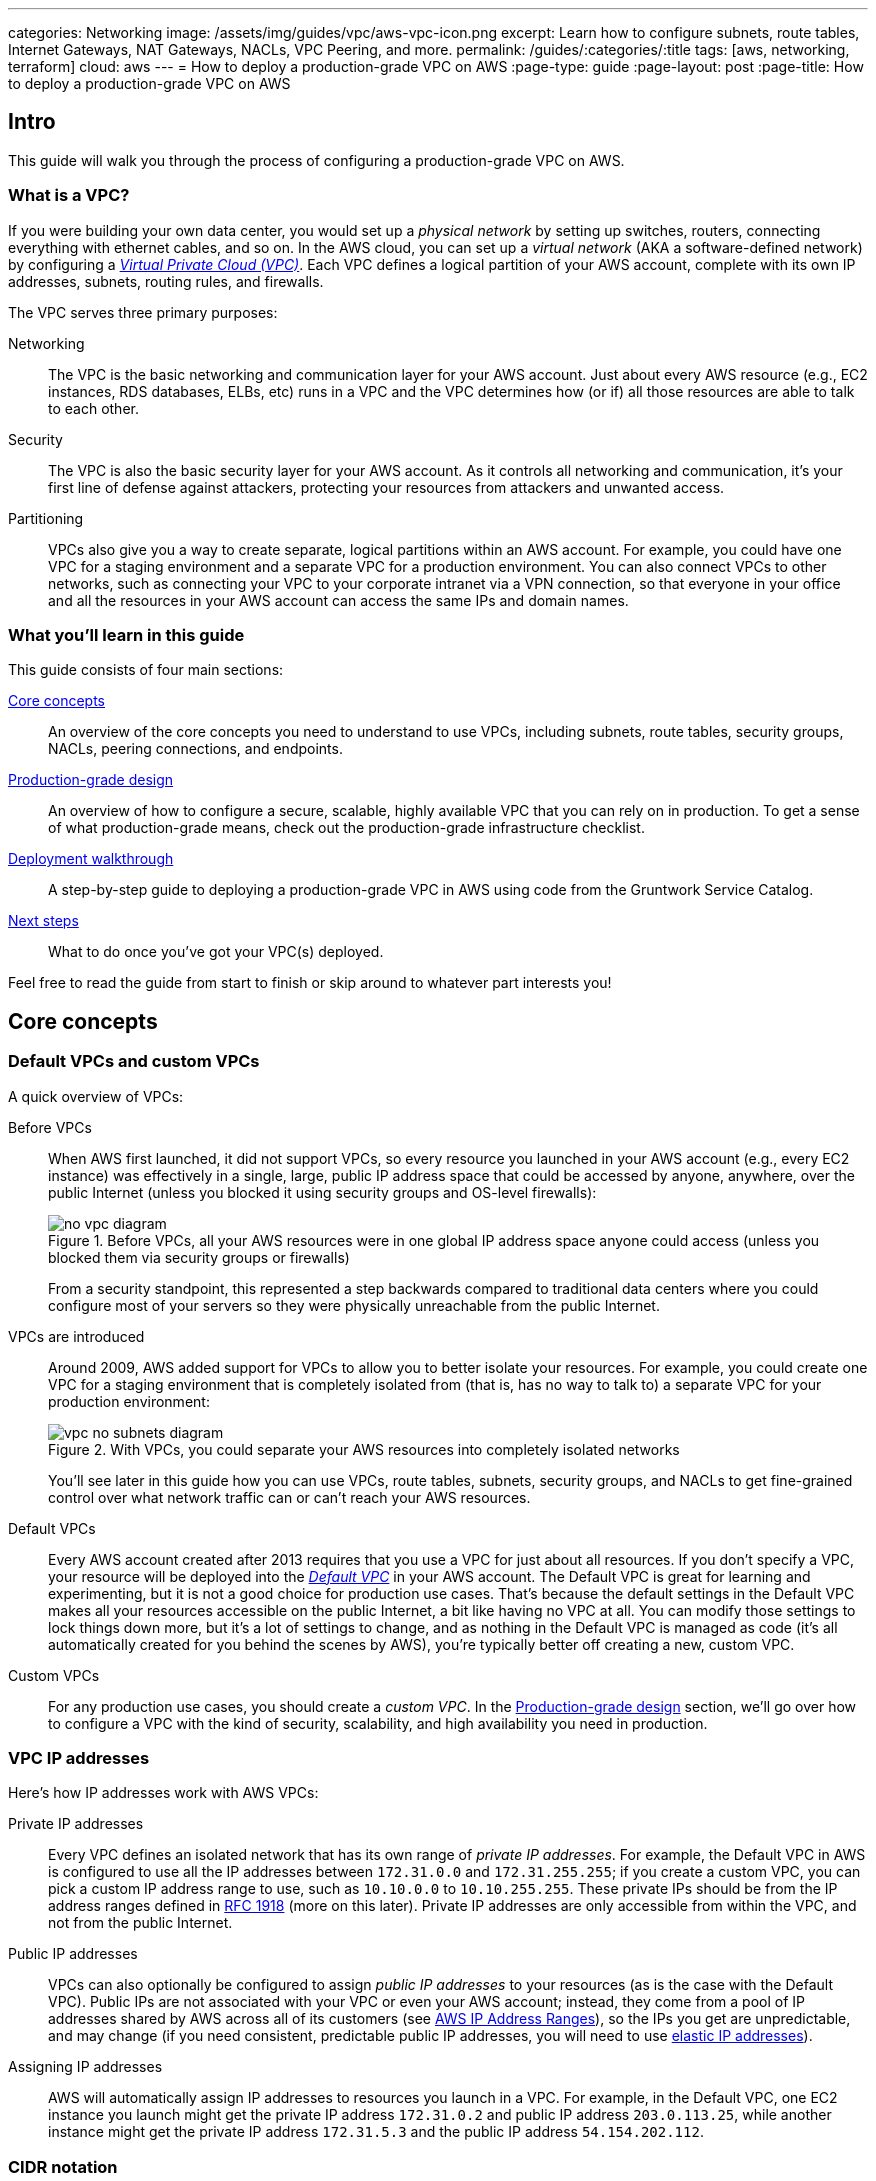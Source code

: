 ---
categories: Networking
image: /assets/img/guides/vpc/aws-vpc-icon.png
excerpt: Learn how to configure subnets, route tables, Internet Gateways, NAT Gateways, NACLs, VPC Peering, and more.
permalink: /guides/:categories/:title
tags: [aws, networking, terraform]
cloud: aws
---
= How to deploy a production-grade VPC on AWS
:page-type: guide
:page-layout: post
:page-title: How to deploy a production-grade VPC on AWS

== Intro

This guide will walk you through the process of configuring a production-grade VPC on AWS.

=== What is a VPC?

If you were building your own data center, you would set up a _physical network_ by setting up switches, routers,
connecting everything with ethernet cables, and so on. In the AWS cloud, you can set up a _virtual network_ (AKA a
software-defined network) by configuring a https://aws.amazon.com/vpc/[_Virtual Private Cloud (VPC)_]. Each VPC defines
a logical partition of your AWS account, complete with its own IP addresses, subnets, routing rules, and firewalls.

The VPC serves three primary purposes:

Networking::
  The VPC is the basic networking and communication layer for your AWS account. Just about every AWS resource (e.g.,
  EC2 instances, RDS databases, ELBs, etc) runs in a VPC and the VPC determines how (or if) all those resources are
  able to talk to each other.

Security::
  The VPC is also the basic security layer for your AWS account. As it controls all networking and communication,
  it's your first line of defense against attackers, protecting your resources from attackers and unwanted access.

Partitioning::
  VPCs also give you a way to create separate, logical partitions within an AWS account. For example, you could have
  one VPC for a staging environment and a separate VPC for a production environment. You can also connect VPCs to
  other networks, such as connecting your VPC to your corporate intranet via a VPN connection, so that everyone in
  your office and all the resources in your AWS account can access the same IPs and domain names.

=== What you'll learn in this guide

This guide consists of four main sections:

<<core_concepts>>::
  An overview of the core concepts you need to understand to use VPCs, including subnets, route tables, security
  groups, NACLs, peering connections, and endpoints.

<<production_grade_design>>::
  An overview of how to configure a secure, scalable, highly available VPC that you can rely on in production. To get a
  sense of what production-grade means, check out the production-grade infrastructure checklist.

// TODO: link to checklist

<<deployment_walkthrough>>::
  A step-by-step guide to deploying a production-grade VPC in AWS using code from the Gruntwork Service Catalog.

<<next_steps>>::
  What to do once you've got your VPC(s) deployed.

Feel free to read the guide from start to finish or skip around to whatever part interests you!

[[core_concepts]]
== Core concepts

// TODO: concepts to consider covering in the future:
// - Transit Gateways
// - IPV6
// - Shared VPCs
// - Flow logs
// - Traffic mirroring

[[default_vpcs_custom_vpcs]]
=== Default VPCs and custom VPCs

A quick overview of VPCs:

Before VPCs::
  When AWS first launched, it did not support VPCs, so every resource you launched in your AWS account (e.g., every EC2
  instance) was effectively in a single, large, public IP address space that could be accessed by anyone, anywhere,
  over the public Internet (unless you blocked it using security groups and OS-level firewalls):
+
.Before VPCs, all your AWS resources were in one global IP address space anyone could access (unless you blocked them via security groups or firewalls)
image::/assets/img/guides/vpc/no-vpc-diagram.png[]
+
From a security standpoint, this represented a step backwards compared to traditional data centers where you could
configure most of your servers so they were physically unreachable from the public Internet.

VPCs are introduced::
  Around 2009, AWS added support for VPCs to allow you to better isolate your resources. For example, you could create
  one VPC for a staging environment that is completely isolated from (that is, has no way to talk to) a separate VPC for
  your production environment:
+
.With VPCs, you could separate your AWS resources into completely isolated networks
image::/assets/img/guides/vpc/vpc-no-subnets-diagram.png[]
+
You'll see later in this guide how you can use VPCs, route tables, subnets, security groups, and NACLs to get
fine-grained control over what network traffic can or can't reach your AWS resources.

Default VPCs::
  Every AWS account created after 2013 requires that you use a VPC for just about all resources. If you don't specify a
  VPC, your resource will be deployed into the
  https://docs.aws.amazon.com/vpc/latest/userguide/default-vpc.html:[_Default VPC_] in your AWS account. The Default VPC
  is great for learning and experimenting, but it is not a good choice for production use cases. That's because the
  default settings in the Default VPC makes all your resources accessible on the public Internet, a bit like having no
  VPC at all. You can modify those settings to lock things down more, but it's a lot of settings to change, and as
  nothing in the Default VPC is managed as code (it's all automatically created for you behind the scenes by AWS),
  you're typically better off creating a new, custom VPC.

Custom VPCs::
  For any production use cases, you should create a _custom VPC_. In the <<production_grade_design>> section, we'll go
  over how to configure a VPC with the kind of security, scalability, and high availability you need in production.

[[vpc_ip_addresses]]
=== VPC IP addresses

Here's how IP addresses work with AWS VPCs:

Private IP addresses::
  Every VPC defines an isolated network that has its own range of _private IP addresses_. For example, the Default VPC
  in AWS is configured to use all the IP addresses between `172.31.0.0` and `172.31.255.255`; if you create a custom
  VPC, you can pick a custom IP address range to use, such as `10.10.0.0` to `10.10.255.255`. These private IPs should
  be from the IP address ranges defined in http://www.faqs.org/rfcs/rfc1918.html[RFC 1918] (more on this later).
  Private IP addresses are only accessible from within the VPC, and not from the public Internet.

Public IP addresses::
  VPCs can also optionally be configured to assign _public IP addresses_ to your resources (as is the case with the
  Default VPC). Public IPs are not associated with your VPC or even your AWS account; instead, they come from a pool of
  IP addresses shared by AWS across all of its customers
  (see https://docs.aws.amazon.com/general/latest/gr/aws-ip-ranges.html[AWS IP Address Ranges]), so the IPs you get are
  unpredictable, and may change (if you need consistent, predictable public IP addresses, you will need to use
  https://docs.aws.amazon.com/AWSEC2/latest/UserGuide/elastic-ip-addresses-eip.html[elastic IP addresses]).

Assigning IP addresses::
  AWS will automatically assign IP addresses to resources you launch in a VPC. For example, in the Default VPC,
  one EC2 instance you launch might get the private IP address `172.31.0.2` and public IP address `203.0.113.25`,
  while another instance might get the private IP address `172.31.5.3` and the public IP address `54.154.202.112`.

[[cidr_notation]]
=== CIDR notation

When dealing with networking, you often need to reason about ranges of IPs, such as "all IP addresses between
`172.31.0.0` and ``172.31.255.255``" (there are 65,536 IP addresses in this range). The de facto standard for
representing IP address ranges is called
_https://en.wikipedia.org/wiki/Classless_Inter-Domain_Routing[Classless Inter-Domain Routing (CIDR) notation]_. For
example, the same 65,536 IP addresses can be represented in CIDR notation as `172.31.0.0/16`. This notation includes
the _IP address_ (`172.31.0.0`) and the _number of bits in the mask_ (`/16`). To understand what the notation means,
you:

. Convert the IP address to binary: e.g., `172.31.0.0` in binary is `10101100.00011111.00000000.00000000`.
. The mask tells you how many bits of the binary IP address identify the network (and stay constant for everything in
that network) and how many bits identify unique hosts (and therefore, can vary). For a `/16` mask, the
left-most 16 bits stay constant, while the right-most 16 bits are allowed to vary.
. Putting that together, `172.31.0.0/16` represents all IP addresses from `10101100.00011111.00000000.00000000`
(`172.31.0.0`) to `10101100.00011111.11111111.11111111` (`172.31.255.255`).

A few handy notes:

CIDR calculators::
  You can use http://cidr.xyz/[online CIDR calculators] to quickly do the math for you.

CIDR blocks::
  IP addresses expressed in CIDR notation are often called CIDR Blocks.

All IPs::
  The CIDR Block `0.0.0.0/0` corresponds to all IP address.

Single IPs::
  To specify a single IP address (e.g., the IP of a specific server), use the `/32` mask: e.g., `4.4.4.4/32` is the
  CIDR notation for just one IP, `4.4.4.4`.

[[subnets]]
=== Subnets

.VPCs partitioned into multiple subnets: public, private (services), private (persistence)
image::/assets/img/guides/vpc/vpc-subnets-diagram.png[]

Each VPC is partitioned into one or more _https://docs.aws.amazon.com/vpc/latest/userguide/VPC_Subnets.html:[subnets]_
(sub-networks). Each subnet controls a portion of the VPC's CIDR range. For example, a VPC with the CIDR block
`10.10.0.0/16` (all IPs from `10.10.0.0` - `10.10.255.255`) might be partitioned into two subnets, one with the CIDR
block `10.10.0.0/17` (all IPs from `10.10.0.0` - `10.10.127.255`) and one with CIDR block `10.10.128.0/17` (all IPs
from `10.10.128.0` - `10.10.255.255`). Note that subnets in the same VPC are not allowed to have overlapping CIDR
ranges.

[[route_tables]]
=== Route tables

Every subnet must define a _https://docs.aws.amazon.com/vpc/latest/userguide/VPC_Route_Tables.html[route table]_ that
defines how to route traffic within that subnet. A route table consists of one or more _routes_, where each route
specifies a _destination_, which is the range of IP addresses (in CIDR notation) to route, and the _target_, which is
where to send the traffic for that range of IP addresses.

Here's an example route table:

|===
|Destination |Target

|10.0.0.0/24
|Local

|0.0.0.0/0
|igw-12345
|===

This route table sends all traffic within the subnet's CIDR block, `10.0.0.0/24`, to the _Local_ route, which means it
will be automatically routed within the subnet by AWS. This table then adds a fallback route for all other IPs
(`0.0.0.0/0`) to send traffic to the an Internet Gateway with ID `igw-12345`. We'll discuss Internet Gateways next.

[[internet_gateways]]
=== Internet Gateways, public subnets, and private subnets

An _https://docs.aws.amazon.com/vpc/latest/userguide/VPC_Internet_Gateway.html[Internet Gateway]_ is a service managed
by AWS that runs in your VPC. It allows access to and from the public Internet for resources in your subnet that have
a public IP address (assuming you configure a route table entry in that subnet pointing to the Internet Gateway).

Subnets that have routes to Internet Gateways are called _public subnets_, as the public IP addresses in those subnets
can be accessed directly from the public Internet. Subnets that do not have routes to Internet Gateways are called
_private subnets_, as they will rely solely on routing to private IP addresses, which can only be accessed from within
the VPC.

[[nat_gateways]]
=== NAT Gateways

Resources in your public subnets can access the public Internet via an Internet Gateway. But what about resources in a
private subnet? These resources don't have public IP addresses, nor a route to an Internet Gateway, so what do you do?

The solution is to deploy a _https://docs.aws.amazon.com/vpc/latest/userguide/vpc-nat-gateway.html[NAT Gateway]_. The
NAT Gateway should run in a public subnet and have its own public IP address. It can perform _network address
translation_, taking network requests from a resource in a private subnet, swapping in its own public IP address in
those requests, sending them out to the public Internet (via the Internet Gateway in the public subnet), getting back
a response, and sending the response back to the original sender in the private subnet.

In order for the NAT Gateway to work, you'll need to add a route to the route table for your private subnets:

|===
|Destination |Target

|10.10.0.0/24
|Local

|0.0.0.0/0
|nat-67890
|===

This route table sends all traffic within the private subnet's CIDR block, `10.10.0.0/24`, to the Local route, and
the traffic for all other IPs, `0.0.0.0/0`, to a NAT Gateway with ID `nat-67890`.

[[security_groups]]
=== Security Groups

Most resources in AWS allow you to attach one or more
_https://docs.aws.amazon.com/vpc/latest/userguide/VPC_SecurityGroups.html[security groups]_, which are virtual
firewalls that you can use to control which ports that resources opens for inbound and outbound network traffic. By
default, all ports are blocked, so to allow network communication, you can add inbound and outbound _rules_. Each rule
in a security group specifies a port range, the IP addresses or other security groups that will be allowed to access
that port range, and the protocol that will be allowed on those port range.

Here's an example of inbound rules:

|===
|Port range|Source|Protocol|Comment

|80
|10.0.0.0/16
|tcp
|Allow HTTP requests from within the VPC

|443
|10.0.0.0/16
|tcp
|Allow HTTPS requests from within the VPC

|4000 - 5000
|sg-abcd1234
|tcp
|Open a range of ports (e.g., for debugging) to another security group with ID `sg-abcd1234`
|===

And here's an example of outbound rules:

|===
|Port range|Destination|Protocol|Comment

|443
|0.0.0.0/0
|tcp
|Allow all outbound requests over HTTPS so you can talk to the public Internet
|===

Note that every VPC has a
_https://docs.aws.amazon.com/vpc/latest/userguide/VPC_SecurityGroups.html#DefaultSecurityGroup[Default Security Group]_
that will be used if you don't specify any other security group for your resources. We recommend always attaching a
custom security group with rules that exactly match your use case, rather than relying on this default, global one.

[[nacls]]
=== Network ACLs

In addition to security groups, which act as firewalls on individual resources (e.g., on an EC2 instance), you can also
create _https://docs.aws.amazon.com/vpc/latest/userguide/vpc-network-acls.html[network access control lists (NACLs)]_,
which act as firewalls for an entire subnet. Just as with security groups, NACLs have inbound and outbound rules that
specify a port range, the IP addresses that can talk to that port range, and the protocol that will be allowed on that
port range.

However, there are two main differences with NACLs:

Allow/Deny::
  Each NACL rule can either `ALLOW` or `DENY` the traffic defined in that rule.

Stateful/Stateless::
  Security groups are _stateful_, so if have a rule that allows an inbound connection on, say, port 80, the security
  group will automatically also open up an outbound port for that specific connection so it can respond. With a NACL,
  if you have a rule that allows an inbound connection on port 80, that connection will not be able to respond unless
  you also manually add another rule that allows outbound connections for the response. You normally don't know exactly
  which port will be used to respond: these are called
  _https://docs.aws.amazon.com/vpc/latest/userguide/vpc-network-acls.html#nacl-ephemeral-ports[ephemeral ports]_), and
  the rules depend on the operating system.
+
For example, the networking stack on Linux usually picks any available port
from the range 32768-61000, where as Windows Server 2003 uses 1025-5000, NAT Gateways use 1024-65535, and so on.
Therefore, in practice, you typically have to open ephemeral ports 1024-65535 in your NACL, both for inbound and
outbound (as when you establish outbound connections, anyone responding will likely do so on an ephemeral port),
making them primarily useful for locking down the low-numbered ports (< 1024) used for standard protocols (e.g., HTTP
uses port 80), and locking down source/destination IP addresses.

[[vpc_peering]]
=== VPC Peering

.Multiple VPCs connected via VPC peering
image::/assets/img/guides/vpc/vpc-diagram.png[]

Normally, you use VPCs to create isolated networks, so the resources in one VPC have no way to access the resources in
another VPC. _https://docs.aws.amazon.com/vpc/latest/peering/what-is-vpc-peering.html[VPC Peering]_ is a networking
connection between two VPCs that gives you a way to allow limited, controlled cross-VPC communication. For example,
you might have a management VPC where you run DevOps tooling (e.g., Jenkins), and you may want to allow that VPC to
have limited access to your staging and production VPCs so that DevOps tooling can carry out maintenance tasks.

To support this use case, you can create a VPC peering connection between the management and staging VPCs, and another
one between the management and production VPCs, plus route table entries that allow certain traffic to be routed
between those VPCs (e.g., allow specific subnets in the management VPC to talk to specific subnets in the staging and
production VPCs). Note that peering connections are not transitive, so while the management VPC will get limited access
to staging and production, staging and production will not have any access to each other (this is why it makes sense to
put the DevOps tooling in its own VPC, rather than shoving it directly into the staging or production VPCs).

[NOTE]
====
If you have a large number of VPCs to interconnect, setting up a peering connection between each pair (n^2^
connections total) can quickly become impractical. In this case, you should look into using the
https://aws.amazon.com/transit-gateway/[AWS Transit Gateway].
====

[[vpc_endpoints]]
=== VPC Endpoints

Something that catches many AWS users off guard is that if you have some code running in AWS, and that code makes an
API call to AWS (e.g., you're writing data to S3 or deploying an EC2 instance), that request will be routed outside of
your AWS account and through the public Internet, before finally making its way back to AWS. That's because, under the
hood, AWS API calls are HTTPS requests to a domain like `<API>.<REGION>.amazonaws.com` (e.g.,
`s3.us-east-1.amazonaws.com`), which, by default, will be resolved and routed via public DNS and Internet
infrastructure just like all other requests, even if you're making that request from within an AWS account. These
API calls are encrypted with TLS, so attackers shouldn't be able to read them, but having potentially sensitive data
traverse the public Internet completely unnecessarily is not optimal from a security perspective.

To keep your traffic completely within your own AWS account, you can use
_https://docs.aws.amazon.com/vpc/latest/userguide/vpc-endpoints.html[VPC Endpoints]_. Endpoints are virtual devices
that can route traffic to specific AWS services without that traffic ever having to leave your AWS account. When you
create an endpoint, you can have AWS configure private DNS entries within your VPC so that requests to the various AWS
domain names (e.g., `s3.us-east-1.amazonaws.com`) automatically route to these endpoints instead of the public Internet.

There are two types of endpoints, each of which support different AWS services:

Gateway endpoints::
  These are the original endpoints AWS created. They are free, but only support S3 and DynamoDB.

Interface endpoints::
  These are the new types of endpoints. They are backed by https://aws.amazon.com/privatelink/[PrivateLink], which is
  a paid service, and include support for CloudTrail, Secrets Manager, EC2, SNS, and many other services
  (https://docs.aws.amazon.com/vpc/latest/userguide/vpc-endpoints.html[full list]).

[[regions_azs]]
=== Regions and availability zones

.AWS regions and availability zones
image::/assets/img/guides/vpc/aws-regions.png[]

AWS has data centers all over the world, grouped into regions and availability zones. An _AWS region_ is a separate
geographic area, such as `us-east-2` (Ohio), `eu-west-1` (Ireland), and `ap-southeast-2` (Sydney). Within each region,
there are multiple data centers known as _availability zones_, such as `us-east-2a`, `us-east-2b`, and so on.

Each availability zone in the same region is isolated, but connected via low-latency links, so AWS makes it easy to
deploy your infrastructure across multiple availability zones as if it was all in one big data center, such as running
a cluster of EC2 instances, with the instances distributed across `us-east-2a`, `us-east-2b`, and `us-east-2c`. This
makes your infrastructure resilient to the outage of an entire data center.

If you want to be resilient to the outage of an entire region (e.g., all data centers in `us-east-2` going down), you
can deploy your infrastructure across multiple regions, but this tends to be more difficult. Latency between regions
is significantly higher, and as AWS treats regions completely independently, there isn't much tooling for multi-region
deployments built-in. You'll need to replicate your infrastructure and data and solve multi-region latency and eventual
consistency issues: check out
https://aws.amazon.com/blogs/apn/architecting-multi-region-saas-solutions-on-aws/[Architecting Multi-Region SaaS Solutions on AWS] and
https://read.acloud.guru/why-and-how-do-we-build-a-multi-region-active-active-architecture-6d81acb7d208[How to build a multi-region active-active architecture on AWS]
as starting points.

[[production_grade_design]]
== Production-grade design

With all the core concepts out of the way, let's now discuss how to configure a production-grade VPC that looks
something like this:

.A production-grade VPC setup
image::/assets/img/guides/vpc/vpc-diagram.png[]

[[defense_in_depth]]
=== Defense in depth

.Aerial view of Beaumaris Castle, showing multiple layers of walls for defense. Crown copyright 2016.
image::/assets/img/guides/vpc/castle.jpeg[]

People make mistakes all the time: forgetting to remove accounts, keeping ports open, including test credentials in
production code, etc. Rather than living in an idealized model where we assume people won't make mistakes, you can
employ a link:https://en.wikipedia.org/wiki/Defense_in_depth_(computing)[Defense in Depth] strategy of setting up multiple
layers of protection so that a failure in any single layer doesn't immediately lead to disaster. You never want to be
one typo away from a security incident.

In the middle ages, castles were built with multiple layers of defense to ward off attackers: moat, outer wall, inner
wall, keep, defenders on the walls, and so on. Similarly, a production-grade VPC infrastructure will include multiple
layers of defense against attackers, including multiple VPCs, subnet tiers, security groups, NACLs, and so on, as
described in the next few sections.

[[multiple_accounts]]
=== Multiple AWS accounts

The first layer of defense is to define each environment (e.g., dev, stage, prod) in a completely separate AWS account.
The reason you want separate AWS accounts is that isolating resources within a single account leads to a nightmare of
complicated IAM policies as you try to allow users within that account access to some resources, but not others. It
is very difficult, for example, to grant minimal IAM privileges in a single AWS account such that you can create IAM
roles and permissions for a particular environment but not another environment. It's all too easy to get the
permissions wrong, which increases your exposure to attackers (e.g., an attacker who gets access to a pre-prod
environment may find it easier to get access to prod) and to accidental error (e.g., a developer may accidentally
change something in prod rather than pre-prod).

Therefore, your best bet is to put pre-production environments and production environments in completely separate AWS
accounts. This makes it easy to, for example, grant relatively lax permissions in pre-prod environments, but very
strict permissions in production. Check out the <<production_grade_aws_account_structure>> guide for instructions.

[[multiple_vpcs]]
=== Multiple VPCs

The second layer of defense is to use separate, isolated VPCs:

Application VPCs::
  Each of the environments where you deploy applications (e.g.,dev, stage, prod) should live in a separate VPC. In
  fact, as mentioned in the previous section, the gold standard is that each of these environments and their associated
  VPCs live in completely separate AWS accounts. We'll call each of these VPCs your _application VPCs_.

Management VPC::
  You will also want a separate VPC for DevOps tooling such as a CI server (e.g., Jenkins) and a bastion host
  (discussed later in this guide). We'll call this the _management VPC_. You can connect the management VPC to each of
  your application VPCs using VPC peering. This (a) gives you more fine grained control over which of your DevOps
  tooling can talk to the application VPCs and (b) allows you to use a single management VPC with multiple application
  VPCs without allowing connections between the application VPCs themselves.

Remove Default VPCs::
  Note that all of the above are custom VPCs. To ensure that you always use these (secure) custom VPCs and never
  accidentally fallback to the less secure defaults, you should delete the Default VPC and remove all the rules from
  your Default Security Group, at least in your production accounts.

VPC sizing::
  AWS VPCs allow masks between `/16` (65,536 IPs) and `/28` (16 IPs). For most use cases, we recommend using `/16`, as
  that gives you a large, contiguous block of IPs that you're unlikely to exhaust.

IP addresses::
  The Internet Assigned Numbers Authority (IANA) has three blocks of the IP addresses reserved for use as
  private IPs (http://www.faqs.org/rfcs/rfc1918.html[RFC 1918]). Your VPCs should all use CIDR blocks that fall into
  one of these IP address ranges:
+
----
10.0.0.0    - 10.255.255.255
172.16.0.0  - 172.31.255.255
192.168.0.0 - 192.168.255.255
----

Unique CIDR blocks::
  Every VPC you have should have a unique, non-overlapping CIDR block: e.g., dev could be `10.0.0.0/16`, production
  could be `10.10.0.0/16`, management could be `10.20.0.0/16`, and so on. Overlapping CIDR blocks should be avoided as
  they will prevent you from being able to peer VPCs together and from connecting your VPCs to other data centers or
  your corporate intranet via site-to-site VPN connections.

[[multiple_subnets]]
=== Multiple subnet tiers

.Each VPC is partitioned into multiple tiers of subnets
image::/assets/img/guides/vpc/subnets-diagram.png[]

The third layer of defense is to use separate _subnet tiers_, where each tier contains multiple subnets configured in
the same way. We recommend the following three theirs for most use cases:

Public tier::
  This tier contains public subnets, so any resources in this tier will be directly addressable from the public
  Internet. The only things you should run in this tier are highly locked down services that must be exposed directly
  to the public, including load balancers and the bastion host.

Private application tier::
  This tier contains private subnets, so any resources in tier will not be directly addressable from the public
  Internet. This tier should be used for all of your applications: e.g., EC2 instances, Docker containers, and so on.

Private persistence tier::
  This tier also contains private subnets, so any resources in tier will not be directly addressable from the public
  Internet. This tier should be used for all of your data stores: e.g., relational databases, caches, NoSQL stores, and
  so on. This allows you to add additional additional layers of defense for your data, as described in the next
  section. If you have no data stores (e.g., in a management VPC), this tier can be omitted.

Each tier should contain one subnet per availability zone in your chosen AWS region so that resources in that tier can
take advantage of all availability zones. So, if you picked the `us-east-2` region, which has three availability zones
(`us-east-2a`, `us-east-2b`, and `us-east-2c`), you'd have three subnets in each tier, for a total of 9 subnets. The
subnets should each use non-overlapping CIDR blocks, typically with a mask of `/21` (2,048 IPs).

The reason to have separate tiers is that it allows you to configure fine-grained security rules for each tier, as
discussed in the next section.

[[security_groups_nacls]]
=== Security groups and NACLs

.Security group settings for the different subnet tiers
image::/assets/img/guides/vpc/peering-diagram.png[]

Use security groups and NACLs to configure the following rules for each subnet tier:

Public tier::
  The public tier should allow all requests.

Private application tier::
  The private application tier should only allow requests to/from the public tier, private application tier, private
  persistence tier, and the management VPC. Notably, requests from the public Internet and other subnets are not
  allowed.

Private persistence tier::
  The private persistence tier should only allow requests to/from the private application tier, private persistence
  tier, and optionally the management VPC (e.g., if you need to run schema migrations during a CI build). Notably,
  requests from the public Internet and other subnets—including the public subnet tier—are not allowed. This provides
  an extra layer of defense for your data, which is the most valuable, irreplaceable, and sought-after resource at most
  companies.

This is a defense-in-depth strategy in action: attackers outside your VPC have no direct access to any of your
applications or data stores, only to the resources in your public subnets, such as load balancers, which should be
thoroughly locked down. Moreover, even if the attackers break into the public subnet in one environment, they still
don't have direct access to the data in the persistence tier of that environment, nor to anything in any other
environment.

[[gateways]]
=== Internet Gateways and NAT Gateways

If the resources in your VPC need to be able to reach the outside world, you'll need to deploy an Internet Gateway and
NAT Gateway:

Internet Gateway::
  Deploy an Internet Gateway and configure a fallback route (i.e., `0.0.0.0/0`) in your public subnets to send traffic
  to this Gateway. You only need one Internet Gateway per VPC, as AWS will handle auto scaling and auto healing for this
  managed service completely automatically.

NAT Gateways::
  If you have resources in your private application or private persistence subnets that need to make outbound calls to
  the public Internet (e.g., to call a 3rd party API), you'll need to deploy one or more NAT Gateways in your public
  subnets. In pre-prod environments, a single NAT Gateway is probably enough, but to get high availability in
  production, you may want to deploy multiple NAT Gateways, each one in a different availability zone.
+
Each NAT Gateway should get an Elastic IP Address so that it has a consistent IP address you (and your
customers/partners) can use in firewalls. In each of your private subnets, you'll need to configure a fallback route
(i.e., `0.0.0.0/0`) to point to one of your NAT Gateway (if using multiple NAT Gateways, point to the one in the same
availability zone as the subnet itself).

[[bastion_host]]
=== Bastion host

Since all of your application servers and data stores are in private subnets, they are not accessible from the public
Internet. So what do you do if you need to access them? For example, you might need to SSH to an application server to
troubleshoot something, or connect to a database to run queries, or access an internal URL for testing.

One solution is to deploy a _bastion host_, which is a single, highly locked-down server that you expose to the public
Internet. You could then connect to the bastion host over SSH or VPN, and once connected, you would be "in the network"
and able to access other resources within your VPC. It's easier to secure and harden a single server than a whole
fleet of them: for example, you could configure the bastion host to run a CIS-hardened Linux distro, install file
integrity monitoring and intrusion prevention software, disallow any new software to be installed, log all activity on
the server, lock down all ports (except SSH and/or VPN), rebuild and redeploy the server daily, and so on. Check out
the `How to deploy a production-grade bastion host on AWS` guide _(coming soon!)_ for full details on bastion hosts.

Other solutions that can work with resources in private subnets include
https://docs.aws.amazon.com/AWSEC2/latest/UserGuide/Connect-using-EC2-Instance-Connect.html[EC2 Instance Connect],
which can allow you to SSH to EC2 Instances via a browser-based SSH client in the Amazon EC2 Console, and
https://docs.aws.amazon.com/systems-manager/latest/userguide/session-manager.html[AWS Systems Manager Sessions], which
allow you to manage and connect to EC2 Instances via a custom protocol managed by AWS.

[[deployment_walkthrough]]
== Deployment walkthrough

Let's now walk through how to deploy a production-grade VPC, fully defined and managed as code, using the Gruntwork
Service Catalog.

[[pre_requisites]]
=== Pre-requisites

This walkthrough has the following pre-requistes:

Gruntwork Service Catalog::
  This guide uses code from the https://gruntwork.io/infrastructure-as-code-library/[Gruntwork Service Catalog], as it
  implements most of the production-grade design for you out of the box.
+
IMPORTANT: You must be a https://gruntwork.io/[Gruntwork subscriber] to access this code.
+
Make sure to read <<how_to_use_gruntwork_service_catalog>>.

Terraform::
  This guide uses https://www.terraform.io/[Terraform] to define and manage all the infrastructure as code. If you're
  not familiar with Terraform, check out https://blog.gruntwork.io/a-comprehensive-guide-to-terraform-b3d32832baca[A
  Comprehensive Guide to Terraform], https://training.gruntwork.io/p/terraform[A Crash Course on Terraform], and
  <<how_to_use_gruntwork_service_catalog>>.

AWS accounts::
  This guide deploys infrastructure into one or more AWS accounts. Check out the
  <<production_grade_aws_account_structure>> guide for instructions. You will also need to be able to authenticate to
  these accounts on the CLI: check out
  https://blog.gruntwork.io/a-comprehensive-guide-to-authenticating-to-aws-on-the-command-line-63656a686799[A Comprehensive Guide to Authenticating to AWS on the Command Line]
  for instructions.

[[deploy_mgmt_vpc]]
=== Deploy a management VPC

// TODO: we should be embedding code snippets from real, working code intended for production (i.e., not the stuff
// under the examples folder of each repo). Perhaps this guide should live with one of the Acme repos for now so we can
// embed examples from our Ref Arch code?

The first step is to deploy a management VPC for DevOps tooling, such as a CI server or a bastion host. To do this, you
can use the https://github.com/gruntwork-io/module-vpc/tree/master/modules/vpc-mgmt[vpc-mgmt] module from the
Gruntwork Service Catalog. This module assumes you do not run any data stores in the management VPC, so it solely
contains two tiers of subnets, public and private-app. If you will be deploying data stores in the management VPC
(e.g., a relational database for SonarQube), then use
https://github.com/gruntwork-io/module-vpc/tree/master/modules/vpc-app[vpc-app] instead, which has a third
private-persistence subnet tier.

IMPORTANT: You must be a https://gruntwork.io/[Gruntwork subscriber] to access `module-vpc`.

[[create_wrapper_module]]
==== Create a wrapper module

NOTE: This guide will use https://github.com/gruntwork-io/terragrunt[Terragrunt] and its associated file and folder
structure to deploy Terraform modules. Please note that *Terragrunt is NOT required for using Terraform modules from
the Gruntwork Service Catalog.* Check out <<how_to_use_gruntwork_service_catalog>> for instructions on alternative
options, such as how to <<deploy_using_plain_terraform>>.

To deploy the `vpc-mgmt` module, create a _wrapper module_ called `vpc-mgmt` in your `infrastructure-modules` repo:

----
infrastructure-modules
  └ networking
    └ vpc-mgmt
      └ main.tf
      └ outputs.tf
      └ variables.tf
----

Inside of `main.tf`, configure your AWS provider and Terraform settings:

.infrastructure-modules/networking/vpc-mgmt/main.tf
[source,hcl]
----
provider "aws" {
  # The AWS region in which all resources will be created
  region = var.aws_region

  # Require a 2.x version of the AWS provider
  version = "~> 2.6"

  # Only these AWS Account IDs may be operated on by this template
  allowed_account_ids = var.aws_account_id
}

terraform {
  # The configuration for this backend will be filled in by Terragrunt or via a backend.hcl file. See
  # https://www.terraform.io/docs/backends/config.html#partial-configuration
  backend "s3" {}

  # Only allow this Terraform version. Note that if you upgrade to a newer version, Terraform won't allow you to use an
  # older version, so when you upgrade, you should upgrade everyone on your team and your CI servers all at once.
  required_version = "= 0.12.6"
}
----

Next, use the `vpc-mgmt` module from the Gruntwork Service Catalog, making sure to replace the `<VERSION>` placeholder
with the latest version from the https://github.com/gruntwork-io/module-vpc/releases[releases page]:

.infrastructure-modules/networking/vpc-mgmt/main.tf
[source,hcl]
----
module "vpc" {
  # Make sure to replace <VERSION> in this URL with the latest module-vpc release
  source = "git@github.com:gruntwork-io/module-vpc.git//modules/vpc-mgmt?ref=<VERSION>"

  vpc_name         = var.vpc_name
  aws_region       = var.aws_region
  cidr_block       = var.cidr_block
  num_nat_gateways = var.num_nat_gateways
}
----

Note that all of the parameters should be exposed as input variables in `variables.tf`. This will allow you to set
those variables to different values in different environments or AWS accounts.

You'll also want to configure the NACLs for this VPC using the `vpc-mgmt-network-acls` module from the Gruntwork
Service Catalog:

.infrastructure-modules/networking/vpc-mgmt/main.tf
[source,hcl]
----
module "vpc_network_acls" {
  # Make sure to replace <VERSION> in this URL with the latest module-vpc release
  source = "git@github.com:gruntwork-io/module-vpc.git//modules/vpc-mgmt-network-acls?ref=<VERSION>"

  vpc_id      = module.vpc.vpc_id
  vpc_name    = module.vpc.vpc_name
  vpc_ready   = module.vpc.vpc_ready
  num_subnets = module.vpc.num_availability_zones

  public_subnet_ids  = module.vpc.public_subnet_ids
  private_subnet_ids = module.vpc.private_subnet_ids

  public_subnet_cidr_blocks  = module.vpc.public_subnet_cidr_blocks
  private_subnet_cidr_blocks = module.vpc.private_subnet_cidr_blocks
}
----

Finally, expose all of the `vpc-mgmt` module outputs as outputs of your `vpc-mgmt` wrapper module. There are a large
number of outputs, so see this
https://github.com/gruntwork-io/infrastructure-modules-multi-account-acme/blob/master/networking/vpc-mgmt/outputs.tf[outputs.tf]
file for reference.

[[test_wrapper_module]]
==== Test your wrapper module

At this point, you'll want to test your code. See <<manual_tests_terraform>> and <<automated_tests_terraform>> for
instructions.

[[merge_release_wrapper_module]]
==== Merge and release your wrapper module

Once the module is working the way you want, submit a pull request, get your changes merged into the `master` branch,
and create a new versioned release by using a Git tag. For example, to create a `v0.3.0` release:

----
$ git tag -a "v0.3.0" -m "Created vpc-mgmt module"
$ git push --follow-tags
----

[[pick_deployment_option]]
==== Pick the deployment environments

The next step is to deploy your wrapper `vpc-mgmt` module. You can either deploy it in one AWS account or multiple:

One management VPC::
  You could deploy a single management VPC and then peer it to all of your application VPCs. This is the simplest
  approach, but using the same management VPC for pre-production and production environments carries some risk: first,
  most companies are more lax with security for pre-production, but if an attacker can leverage that to get access to this
  single management VPC, they will also have access to prod; second, having this single management VPC makes it more
  likely that someone on your team will accidentally affect production while they think they are working on
  pre-production (e.g., delete a database table in the wrong environment!).

Multiple management VPCs::
  An alternative is to run multiple management VPCs: typically, you have one that is peered to all of your
  pre-production environments and one that is peered to all your production environments; alternatively, you could have
  one management VPC for each of your environments. This way, you can keep production and non-production environments
  completely separate, reducing the risk from both external attackers and mistakes made by internal employees. The
  drawback to this approach is that you have more infrastructure to manage: more VPCs, more peering connections, more
  route table entries, more bastion hosts, and more credentials.

[[configure_wrapper_module]]
==== Configure the wrapper module for each environment

In each account where you want to deploy a management VPC, you will need to:

. *Prepare the module.* Create a `terragrunt.hcl` file in `infrastructure-live` under the file path
  `<ACCOUNT>/<REGION>/<ENVIRONMENT>/networking/vpc-mgmt`. For example, if you are deploying this VPC in your
  "production" account, in the `us-east-2` region, and this is your "prod" environment, the file path would look like
  this:
+
----
infrastructure-live
  └ production
    └ us-east-2
      └ prod
        └ networking
          └ vpc-mgmt
            └ terragrunt.hcl
----
+
Point the `source` URL in your `terragrunt.hcl` file to your `vpc-mgmt` wrapper module in the `infrastructure-modules`
repo, setting the `ref` param to the version you released earlier:
+
.infrastructure-live/production/us-east-2/prod/networking/vpc-mgmt/terragrunt.hcl
[source,hcl]
----
terraform {
  source = "git@github.com/<YOUR_ORG>/infrastructure-modules.git//networking/vpc-mgmt?ref=v0.3.0"
}
----
+
. *Set the variables for the VPC in that environment.* Namely, set a unique VPC name and CIDR block for each VPC, and
  set the number of gateways based on your availability needs in that environment (typically, 1 NAT Gateway for
  pre-production environments and 2-3 NAT Gateways for production environments). You can set these values in the
  `inputs = { ... }` block of `terragrunt.hcl`. Example:
+
.infrastructure-live/production/us-east-2/prod/networking/vpc-mgmt/terragrunt.hcl
[source,hcl]
----
inputs = {
  aws_region       = "us-east-2"
  aws_account_id   = "111122223333"
  vpc_name         = "mgmt-prod"
  cidr_block       = "10.0.0.0/16"
  num_nat_gateways = 3
}
----
+
. *Configure the Terraform backend.* Pull in the https://www.terraform.io/docs/backends/[backend] configuration from a
  root `terragrunt.hcl` file that you `include` in each child `terragrunt.hcl`:
+
.infrastructure-live/production/us-east-2/prod/networking/vpc-mgmt/terragrunt.hcl
[source,hcl]
----
include {
  path = find_in_parent_folders()
}
----

[[deploy_wrapper_module]]
==== Deploy the wrapper module for each environment

Deploy the VPC by running `terragrunt apply`:

----
$ cd infrastructure-live/production/us-east-2/prod/networking/vpc-mgmt
$ terragrunt apply
----

[[deploy_application_vpcs]]
=== Deploy application VPCs

Now that you have your management VPC(s) deployed, the next step is to deploy application VPCs to run all of your
services, data stores, and production infrastructure. The process is very similar to deploying the management VPC,
except this time, you'll be using the https://github.com/gruntwork-io/module-vpc/tree/master/modules/vpc-app[vpc-app]
module from the Gruntwork Service Catalog.

IMPORTANT: You must be a https://gruntwork.io/[Gruntwork subscriber] to access `module-vpc`.

[[create_wrapper_module_app]]
==== Create a wrapper module

To deploy the `vpc-app` module, create a wrapper module called `vpc-app` in your `infrastructure-modules` repo:

----
infrastructure-modules
  └ networking
    └ vpc-mgmt
    └ vpc-app
      └ main.tf
      └ outputs.tf
      └ variables.tf
----

Inside of `main.tf`, configure your AWS provider and Terraform settings:

.infrastructure-modules/networking/vpc-app/main.tf
[source,hcl]
----
provider "aws" {
  # The AWS region in which all resources will be created
  region = var.aws_region

  # Require a 2.x version of the AWS provider
  version = "~> 2.6"

  # Only these AWS Account IDs may be operated on by this template
  allowed_account_ids = var.aws_account_id
}

terraform {
  # The configuration for this backend will be filled in by Terragrunt or via a backend.hcl file. See
  # https://www.terraform.io/docs/backends/config.html#partial-configuration
  backend "s3" {}

  # Only allow this Terraform version. Note that if you upgrade to a newer version, Terraform won't allow you to use an
  # older version, so when you upgrade, you should upgrade everyone on your team and your CI servers all at once.
  required_version = "= 0.12.6"
}
----

Next, use the `vpc-app` module from the Gruntwork Service Catalog, making sure to replace the `<VERSION>` placeholder
with the latest version from the https://github.com/gruntwork-io/module-vpc/releases[releases page]:

.infrastructure-modules/networking/vpc-app/main.tf
[source,hcl]
----
module "vpc" {
  # Make sure to replace <VERSION> in this URL with the latest module-vpc release
  source = "git@github.com:gruntwork-io/module-vpc.git//modules/vpc-mgmt?ref=<VERSION>"

  vpc_name         = var.vpc_name
  aws_region       = var.aws_region
  cidr_block       = var.cidr_block
  num_nat_gateways = var.num_nat_gateways
}
----

Note that all of the parameters should be exposed as input variables in `variables.tf`. This will allow you to set
those variables to different values in different environments or AWS accounts.

You'll also want to configure the NACLs for this VPC using the `vpc-app-network-acls` module from the Gruntwork
Service Catalog:

.infrastructure-modules/networking/vpc-app/main.tf
[source,hcl]
----
module "vpc_network_acls" {
  source = "git@github.com:gruntwork-io/module-vpc.git//modules/vpc-app-network-acls?ref=<VERSION>"

  vpc_id      = module.vpc.vpc_id
  vpc_name    = module.vpc.vpc_name
  vpc_ready   = module.vpc.vpc_ready
  num_subnets = module.vpc.num_availability_zones

  public_subnet_ids              = module.vpc.public_subnet_ids
  private_app_subnet_ids         = module.vpc.private_app_subnet_ids
  private_persistence_subnet_ids = module.vpc.private_persistence_subnet_ids

  public_subnet_cidr_blocks              = module.vpc.public_subnet_cidr_blocks
  private_app_subnet_cidr_blocks         = module.vpc.private_app_subnet_cidr_blocks
  private_persistence_subnet_cidr_blocks = module.vpc.private_persistence_subnet_cidr_blocks
}
----

If you wish to peer this VPC to your management VPC, you first need to get all the management VPC details, such as the
VPC ID and CIDR block. Instead of hard-coding these, you can retrieve them using a data source such as
https://www.terraform.io/docs/providers/aws/d/vpc.html[aws_vpc] or, to read the data straight from the Terraform state
of the management VPC, you can use the
https://www.terraform.io/docs/providers/terraform/d/remote_state.html[terraform_remote_state] data source:

.infrastructure-modules/networking/vpc-app/main.tf
[source,hcl]
----
data "terraform_remote_state" "mgmt_vpc" {
  backend = "s3"

  config {
    region = var.terraform_state_aws_region
    bucket = var.terraform_state_s3_bucket
    key    = "${var.aws_region}/mgmt/vpc/terraform.tfstate"
  }
}
----

You can then use the https://github.com/gruntwork-io/module-vpc/tree/master/modules/vpc-peering[vpc-peering] module to
create a VPC peering connection and all the necessary route table entries between the application and management VPCs:

.infrastructure-modules/networking/vpc-app/main.tf
[source,hcl]
----
module "mgmt_vpc_peering_connection" {
  source = "git@github.com:gruntwork-io/module-vpc.git//modules/vpc-peering?ref=v0.6.0"

  # Assume the first listed AWS Account Id is the one that should own the peering connection
  aws_account_id = var.aws_account_id

  origin_vpc_id              = data.terraform_remote_state.mgmt_vpc.outputs.vpc_id
  origin_vpc_name            = data.terraform_remote_state.mgmt_vpc.outputs.vpc_name
  origin_vpc_cidr_block      = data.terraform_remote_state.mgmt_vpc.outputs.vpc_cidr_block
  origin_vpc_route_table_ids = concat(
    data.terraform_remote_state.mgmt_vpc.outputs.private_subnet_route_table_ids,
    [data.terraform_remote_state.mgmt_vpc.outputs.public_subnet_route_table_id]
  )

  # We should be able to compute these numbers automatically, but can't due to a Terraform bug:
  # https://github.com/hashicorp/terraform/issues/3888. Therefore, we make some assumptions: there is one
  # route table per availability zone in private subnets and just one route table in public subnets.
  num_origin_vpc_route_tables = module.vpc.num_availability_zones + 1

  destination_vpc_id              = module.vpc.vpc_id
  destination_vpc_name            = module.vpc.vpc_name
  destination_vpc_cidr_block      = module.vpc.vpc_cidr_block
  destination_vpc_route_table_ids = concat(
    [module.vpc.public_subnet_route_table_id],
    module.vpc.private_app_subnet_route_table_ids,
    module.vpc.private_persistence_route_table_ids,
  )

  # We should be able to compute these numbers automatically, but can't due to a Terraform bug:
  # https://github.com/hashicorp/terraform/issues/3888. Therefore, we make some assumptions: there is one
  # route table per availability zone in private subnets and just one route table in public subnets.
  num_destination_vpc_route_tables = (module.vpc.num_availability_zones * 2) + 1
}
----

You'll also need to update the NACLs to allow access from the management VPC:

.infrastructure-modules/networking/vpc-app/main.tf
[source,hcl]
----
module "vpc_network_acls" {
  source = "git@github.com:gruntwork-io/module-vpc.git//modules/vpc-app-network-acls?ref=<VERSION>"

  # ... (other params omitted) ...

  allow_access_from_mgmt_vpc = true
  mgmt_vpc_cidr_block        = data.terraform_remote_state.mgmt_vpc.vpc_cidr_block
}
----

Finally, expose all of the `vpc-app` module outputs as outputs of your `vpc-app` wrapper module. There are a large
number of outputs, so see this
https://github.com/gruntwork-io/infrastructure-modules-multi-account-acme/blob/master/networking/vpc-app/outputs.tf[outputs.tf]
file for reference.

[[test_wrapper_module_app]]
==== Test your wrapper module

At this point, you'll want to test your code. See <<manual_tests_terraform>> and <<automated_tests_terraform>> for
instructions.

[[merge_release_wrapper_module_app]]
==== Merge and release your wrapper module

Once the module is working the way you want, submit a pull request, get your changes merged into the `master` branch,
and create a new versioned release by using a Git tag. For example, to create a `v0.4.0` release:

----
$ git tag -a "v0.4.0" -m "Created vpc-app module"
$ git push --follow-tags
----

[[configure_wrapper_module_app]]
==== Configure the wrapper module for each environment

In each account where you want to deploy an application VPC, you will need to:

. *Prepare the module.* Create a `terragrunt.hcl` file in `infrastructure-live` under the file path
  `<ACCOUNT>/<REGION>/<ENVIRONMENT>/networking/vpc-app`. For example, if you are deploying this VPC in your
  "production" account, in the `us-east-2` region, and this is your "prod" environment, the file path would look like
  this:
+
----
infrastructure-live
  └ production
    └ us-east-2
      └ prod
        └ networking
          └ vpc-app
            └ terragrunt.hcl
----
+
Point the `source` URL in your `terragrunt.hcl` file to your `vpc-app` wrapper module in the `infrastructure-modules`
repo, setting the `ref` param to the version you released earlier:
+
.infrastructure-live/production/us-east-2/prod/networking/vpc-app/terragrunt.hcl
[source,hcl]
----
terraform {
  source = "git@github.com/<YOUR_ORG>/infrastructure-modules.git//networking/vpc-app?ref=v0.4.0"
}
----
+
. *Set the variables for the VPC in that environment.* Namely, set a unique VPC name and CIDR block for each VPC, and
  set the number of gateways based on your availability needs in that environment (typically, 1 NAT Gateway for
  pre-production environments and 2-3 NAT Gateways for production environments). You can set these values in the
  `inputs = { ... }` block of `terragrunt.hcl`. Example:
+
.infrastructure-live/production/us-east-2/prod/networking/vpc-app/terragrunt.hcl
[source,hcl]
----
inputs = {
  aws_region       = "us-east-2"
  aws_account_id   = "111122223333"
  vpc_name         = "app-prod"
  cidr_block       = "10.10.0.0/16"
  num_nat_gateways = 3
}
----
+
. *Configure the Terraform backend.*:
+
.infrastructure-live/production/us-east-2/prod/networking/vpc-app/terragrunt.hcl
[source,hcl]
----
include {
  path = find_in_parent_folders()
}
----

[[deploy_wrapper_module_app]]
==== Deploy the wrapper module for each environment

Deploy the VPC by running `terragrunt apply`:

----
$ cd infrastructure-live/production/us-east-2/prod/networking/vpc-app
$ terragrunt apply
----

[[deploy_bastion_host]]
=== Deploy a bastion host

Check out the `How to deploy a production-grade bastion host on AWS` guide _(coming soon!)_ for instructions.

// TODO: Create a standalone guide for configuring a production-grade bastion host / VPN server: e.g., server hardening

=== Clean up Default VPCs and Security Groups

In each of your production accounts, use https://github.com/gruntwork-io/cloud-nuke[cloud-nuke] to remove the Default
VPC and Default Security Group rules:

----
$ cloud-nuke defaults-aws
----

[[next_steps]]
== Next steps

Now that you have your management and application VPCs deployed, you can start building the rest of your infrastructure
on top of them! Typically, the best next step is to deploy a cluster of servers for running your applications by using
one of the following guides:

. `How to deploy a production grade Kubernetes (EKS) cluster in AWS` _(coming soon!)_
. `How to deploy a production grade ECS cluster in AWS` _(coming soon!)_
. `How to deploy a production grade Nomad cluster in AWS` _(coming soon!)_
. `How to deploy a production grade Auto Scaling Group in AWS` _(coming soon!)_

If you're not sure which of these options to use, check out the `Server Cluster Comparison` guide _(coming soon!)_.
